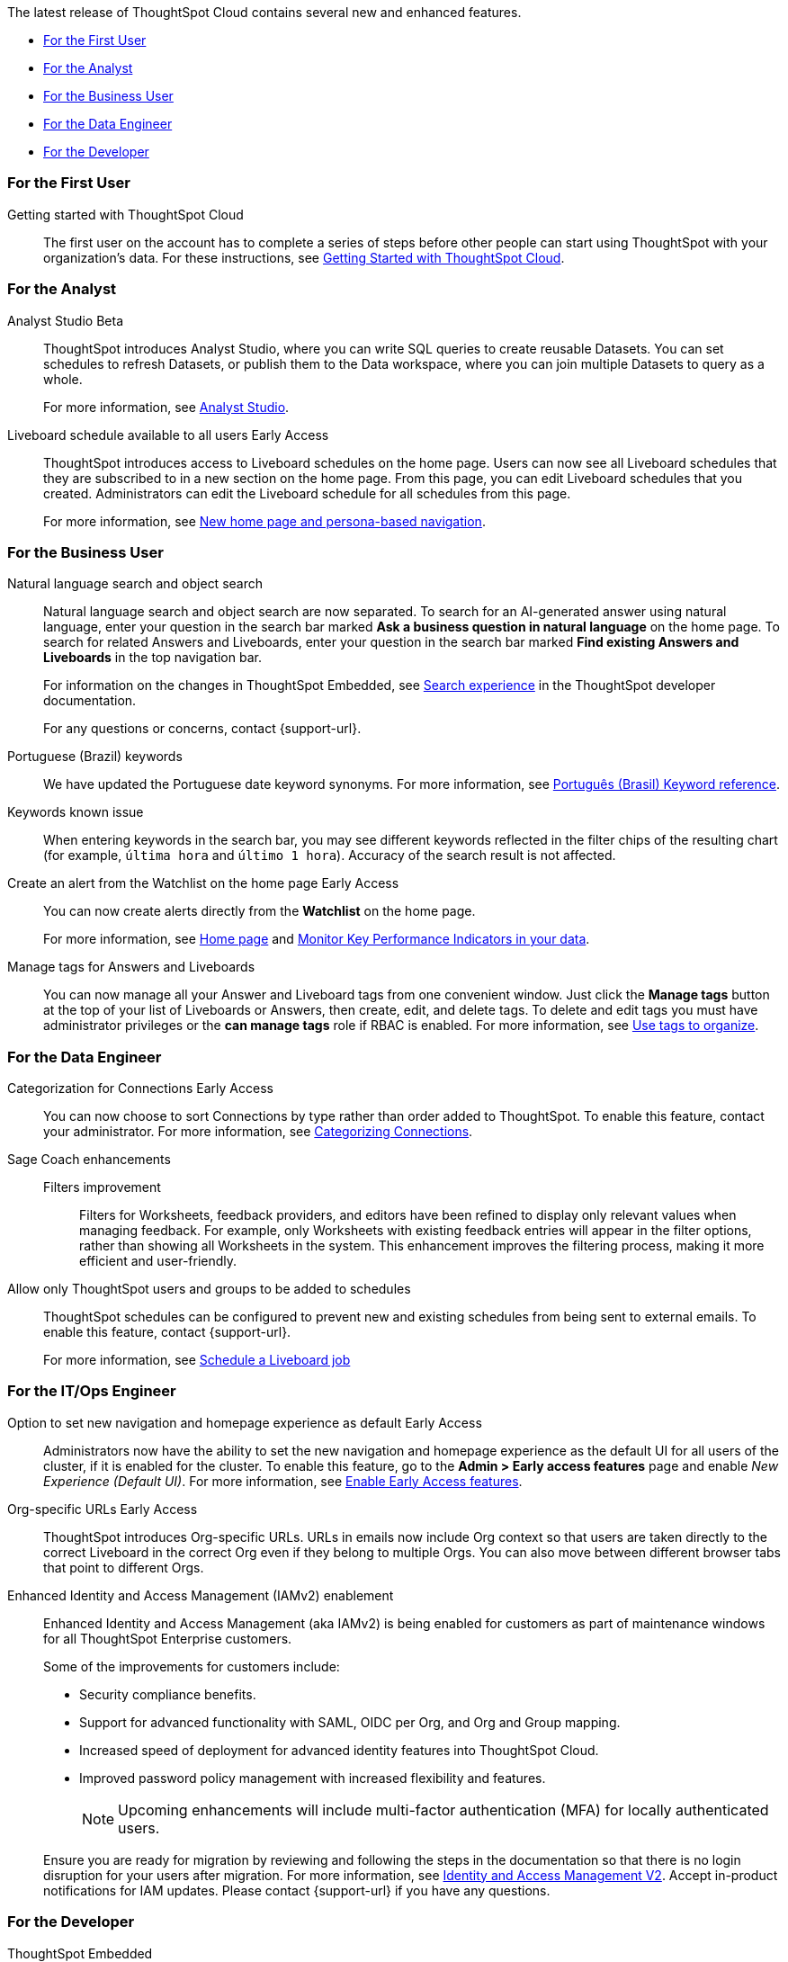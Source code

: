 The latest release of ThoughtSpot Cloud contains several new and enhanced features.

* <<10-3-0-cl-first,For the First User>>
* <<10-3-0-cl-analyst,For the Analyst>>
* <<10-3-0-cl-business-user,For the Business User>>
* <<10-3-0-cl-data-engineer,For the Data Engineer>>
* <<10-3-0-cl-developer,For the Developer>>

[#10-3-0-cl-first]
=== For the First User

Getting started with ThoughtSpot Cloud::
The first user on the account has to complete a series of steps before other people can start using ThoughtSpot with your organization's data.
For these instructions, see xref:ts-cloud-getting-started.adoc[Getting Started with ThoughtSpot Cloud].

[#10-3-0-cl-analyst]
=== For the Analyst

// Naomi. jira: SCAL-211323. docs jira: SCAL-225087
Analyst Studio [.badge.badge-beta-relnotes]#Beta#:: ThoughtSpot introduces Analyst Studio, where you can write SQL queries to create reusable Datasets. You can set schedules to refresh Datasets, or publish them to the Data workspace, where you can join multiple Datasets to query as a whole.
+
For more information, see
xref:analyst-studio-getting-started.adoc[Analyst Studio].

// Mary. jira: SCAL-160492. docs jira: SCAL-223961
// PM: Arpit.
Liveboard schedule available to all users [.badge.badge-early-access-relnotes]#Early Access#::

ThoughtSpot introduces access to Liveboard schedules on the home page. Users can now see all Liveboard schedules that they are subscribed to in a new section on the home page. From this page, you can edit Liveboard schedules that you created. Administrators can edit the Liveboard schedule for all schedules from this page.
+
For more information, see xref:thoughtspot-homepage.adoc[New home page and persona-based navigation].



[#10-3-0-cl-business-user]
=== For the Business User

// Naomi. jira: SCAL-210305. docs jira: SCAL-221925
Natural language search and object search:: Natural language search and object search are now separated. To search for an AI-generated answer using natural language, enter your question in the search bar marked *Ask a business question in natural language*  on the home page. To search for related Answers and Liveboards, enter your question in the search bar marked *Find existing Answers and Liveboards* in the top navigation bar.
+
For information on the changes in ThoughtSpot Embedded, see https://developers.thoughtspot.com/docs/full-app-customize#_search_experience[Search experience^] in the ThoughtSpot developer documentation.
+
For any questions or concerns, contact {support-url}.

////
// Naomi. jira: SCAL-212737. docs jira: SCAL-226578
Compact Liveboard header [.badge.badge-early-access-relnotes]#Early Access#:: We have streamlined the design of Liveboard headers to ensure maximum visibility of Liveboard visualizations no matter the size of the screen. To enable this feature, contact your administrator.
////

// Naomi. docs jira: SCAL-220633.
Portuguese (Brazil) keywords::
We have updated the Portuguese date keyword synonyms. For more information, see
xref:keywords-pt-BR.adoc[Português (Brasil) Keyword reference].

// Naomi. docs jira: SCAL-220682
Keywords known issue:: When entering keywords in the search bar, you may see different keywords reflected in the filter chips of the resulting chart (for example, `última hora` and `último 1 hora`). Accuracy of the search result is not affected.

// Mary. jira: SCAL-199338. docs jira: SCAL-224679
Create an alert from the Watchlist on the home page [.badge.badge-early-access-relnotes]#Early Access#:: You can now create alerts directly from the *Watchlist* on the home page.
+
For more information, see xref:thoughtspot-one-homepage.adoc[Home page] and xref:monitor.adoc[Monitor Key Performance Indicators in your data].

Manage tags for Answers and Liveboards::

You can now manage all your Answer and Liveboard tags from one convenient window. Just click the *Manage tags* button at the top of your list of Liveboards or Answers, then create, edit, and delete tags. To delete and edit tags you must have administrator privileges or the *can manage tags* role if RBAC is enabled. For more information, see
xref:tags.adoc[Use tags to organize].

[#10-3-0-cl-data-engineer]
=== For the Data Engineer

// Naomi. jira: SCAL-207602. docs jira: SCAL-219033
Categorization for Connections [.badge.badge-early-access-relnotes]#Early Access#:: You can now choose to sort Connections by type rather than order added to ThoughtSpot. To enable this feature, contact your administrator. For more information, see
xref:connectors-categorization.adoc[Categorizing Connections].

// Naomi. jira: SCAL-212191. docs jira: SCAL-227574
Sage Coach enhancements::
Filters improvement:::
Filters for Worksheets, feedback providers, and editors have been refined to display only relevant values when managing feedback. For example, only Worksheets with existing feedback entries will appear in the filter options, rather than showing all Worksheets in the system.
This enhancement improves the filtering process, making it more efficient and user-friendly.

// Mary. jira: SCAL-210151.
// Monitor the application of row-level security::

//You can now track whether or not row-level security is applied to queries. Risk and compliance analysts can track the volume of queries with row-level security applied versus those without. A row-level security tag is included in the sql query. This provides the ability to determine the number of queries that have included row-level security via the underlying database.
//+
//Each query log contains a comment as follows:
//+
//----
//isRLSApplied: true/false.
//----


// Mary. jira: SCAL-212742. docs jira: SCAL-223959
Allow only ThoughtSpot users and groups to be added to schedules::

ThoughtSpot schedules can be configured to prevent new and existing schedules from being sent to external emails. To enable this feature, contact {support-url}.
+
For more information, see xref:liveboard-schedule.adoc[Schedule a Liveboard job]


[#10-3-0-cl-it-ops]
=== For the IT/Ops Engineer

Option to set new navigation and homepage experience as default [.badge.badge-early-access-relnotes]#Early Access#::
// Mark. jira: SCAL-223658. docs jira: SCAL-226711
// PM: Mohil
Administrators now have the ability to set the new navigation and homepage experience as the default UI for all users of the cluster, if it is enabled for the cluster. To enable this feature, go to the *Admin > Early access features* page and enable _New Experience (Default UI)_. For more information, see
xref:early-access-enable.adoc[Enable Early Access features].
// Mary. JIRA: SCAL-202402. docs JIRA: SCAL-212285
Org-specific URLs [.badge.badge-early-access-relnotes]#Early Access#::

ThoughtSpot introduces Org-specific URLs. URLs in emails now include Org context so that users are taken directly to the correct Liveboard in the correct Org even if they belong to multiple Orgs.
You can also move between different browser tabs that point to different Orgs.

////
// Mary. JIRA: SCAL-197810. docs JIRA: SCAL-216615
Local authentication support with IAMv2 [.badge.badge-early-access-relnotes]#Early Access#::

ThoughtSpot allows customers to enable or disable local authentication at the Org and cluster levels. To enable local authentication at the cluster level, administrators require the *Can manage authentication* privilege. To enable local authentication at the Org level, contact {support-url}.
+
NOTE: Org level settings override cluster level settings.
+
For more information, see xref:authentication-local.adoc[Managing local authentication].
////

Enhanced Identity and Access Management (IAMv2) enablement::
Enhanced Identity and Access Management (aka IAMv2) is being enabled for customers as part of maintenance windows for all ThoughtSpot Enterprise customers.
+
Some of the improvements for customers include:

* Security compliance benefits.
* Support for advanced functionality with SAML, OIDC per Org, and Org and Group mapping.
* Increased speed of deployment for advanced identity features into ThoughtSpot Cloud.
* Improved password policy management with increased flexibility and features.
+
NOTE: Upcoming enhancements will include multi-factor authentication (MFA) for locally authenticated users.

+
Ensure you are ready for migration by reviewing and following the steps in the documentation so that there is no login disruption for your users after migration. For more information, see xref:okta-iam.adoc[Identity and Access Management V2]. Accept in-product notifications for IAM updates. Please contact {support-url} if you have any questions.


[#10-3-0-cl-developer]
=== For the Developer

ThoughtSpot Embedded:: For information about the new features and enhancements introduced in this release, refer to https://developers.thoughtspot.com/docs/?pageid=whats-new[ThoughtSpot Developer Documentation^].

Selective User Access::
Provide selective access to ThoughtSpot pages through both the ThoughtSpot Cluster URL and the embedded context of your host app. For details, see: https://developers.thoughtspot.com/docs/selective-user-access#selective-access[Selectively assign access^].
